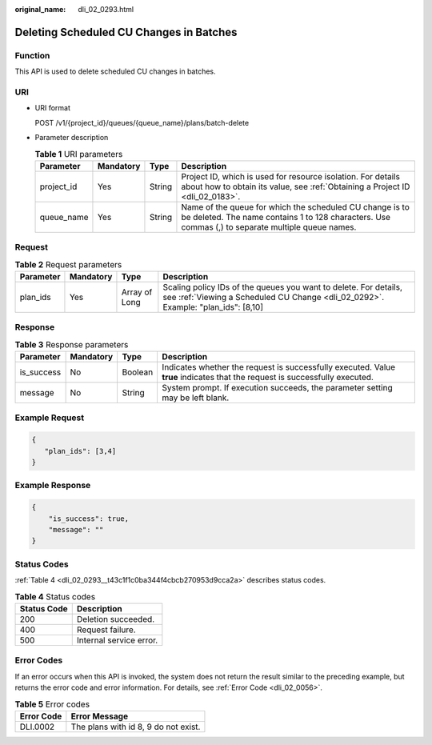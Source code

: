 :original_name: dli_02_0293.html

.. _dli_02_0293:

Deleting Scheduled CU Changes in Batches
========================================

Function
--------

This API is used to delete scheduled CU changes in batches.

URI
---

-  URI format

   POST /v1/{project_id}/queues/{queue_name}/plans/batch-delete

-  Parameter description

   .. table:: **Table 1** URI parameters

      +------------+-----------+--------+---------------------------------------------------------------------------------------------------------------------------------------------------------------+
      | Parameter  | Mandatory | Type   | Description                                                                                                                                                   |
      +============+===========+========+===============================================================================================================================================================+
      | project_id | Yes       | String | Project ID, which is used for resource isolation. For details about how to obtain its value, see :ref:`Obtaining a Project ID <dli_02_0183>`.                 |
      +------------+-----------+--------+---------------------------------------------------------------------------------------------------------------------------------------------------------------+
      | queue_name | Yes       | String | Name of the queue for which the scheduled CU change is to be deleted. The name contains 1 to 128 characters. Use commas (,) to separate multiple queue names. |
      +------------+-----------+--------+---------------------------------------------------------------------------------------------------------------------------------------------------------------+

Request
-------

.. table:: **Table 2** Request parameters

   +-----------+-----------+---------------+-------------------------------------------------------------------------------------------------------------------------------------------------------+
   | Parameter | Mandatory | Type          | Description                                                                                                                                           |
   +===========+===========+===============+=======================================================================================================================================================+
   | plan_ids  | Yes       | Array of Long | Scaling policy IDs of the queues you want to delete. For details, see :ref:`Viewing a Scheduled CU Change <dli_02_0292>`. Example: "plan_ids": [8,10] |
   +-----------+-----------+---------------+-------------------------------------------------------------------------------------------------------------------------------------------------------+

Response
--------

.. table:: **Table 3** Response parameters

   +------------+-----------+---------+-----------------------------------------------------------------------------------------------------------------------------+
   | Parameter  | Mandatory | Type    | Description                                                                                                                 |
   +============+===========+=========+=============================================================================================================================+
   | is_success | No        | Boolean | Indicates whether the request is successfully executed. Value **true** indicates that the request is successfully executed. |
   +------------+-----------+---------+-----------------------------------------------------------------------------------------------------------------------------+
   | message    | No        | String  | System prompt. If execution succeeds, the parameter setting may be left blank.                                              |
   +------------+-----------+---------+-----------------------------------------------------------------------------------------------------------------------------+

Example Request
---------------

.. code-block::

   {
      "plan_ids": [3,4]
   }

Example Response
----------------

.. code-block::

   {
       "is_success": true,
       "message": ""
   }

Status Codes
------------

:ref:`Table 4 <dli_02_0293__t43c1f1c0ba344f4cbcb270953d9cca2a>` describes status codes.

.. _dli_02_0293__t43c1f1c0ba344f4cbcb270953d9cca2a:

.. table:: **Table 4** Status codes

   =========== =======================
   Status Code Description
   =========== =======================
   200         Deletion succeeded.
   400         Request failure.
   500         Internal service error.
   =========== =======================

Error Codes
-----------

If an error occurs when this API is invoked, the system does not return the result similar to the preceding example, but returns the error code and error information. For details, see :ref:`Error Code <dli_02_0056>`.

.. table:: **Table 5** Error codes

   ========== ====================================
   Error Code Error Message
   ========== ====================================
   DLI.0002   The plans with id 8, 9 do not exist.
   ========== ====================================
